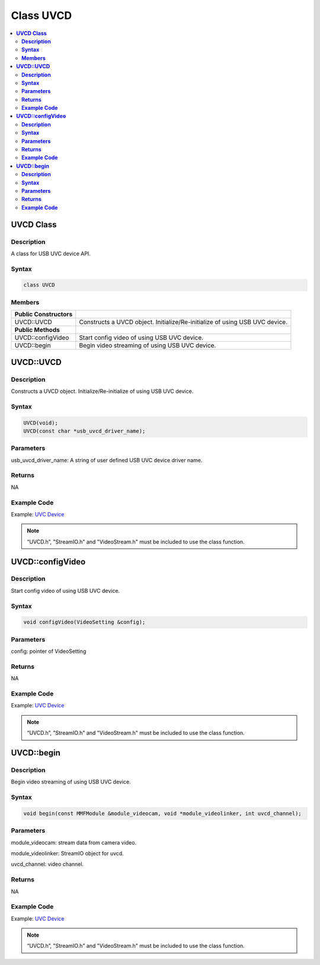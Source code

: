 Class UVCD
==========

.. contents::
  :local:
  :depth: 2

**UVCD Class**
--------------

**Description**
~~~~~~~~~~~~~~~

A class for USB UVC device API.

**Syntax**
~~~~~~~~~~

.. code-block:: c++

    class UVCD

**Members**
~~~~~~~~~~~

+-----------------------------------+----------------------------------+
| **Public Constructors**           |                                  |
+===================================+==================================+
| UVCD::UVCD                        | Constructs a UVCD object.        |
|                                   | Initialize/Re-initialize of      |
|                                   | using USB UVC device.            |
+-----------------------------------+----------------------------------+
| **Public Methods**                |                                  |
+-----------------------------------+----------------------------------+
| UVCD::configVideo                 | Start config video of using USB  |
|                                   | UVC device.                      |
+-----------------------------------+----------------------------------+
| UVCD::begin                       | Begin video streaming of using   |
|                                   | USB UVC device.                  |
+-----------------------------------+----------------------------------+

**UVCD::UVCD**
--------------

**Description**
~~~~~~~~~~~~~~~

Constructs a UVCD object. Initialize/Re-initialize of using USB UVC device.

**Syntax**
~~~~~~~~~~

.. code-block:: c++

    UVCD(void);
    UVCD(const char *usb_uvcd_driver_name);

**Parameters**
~~~~~~~~~~~~~~

usb_uvcd_driver_name: A string of user defined USB UVC device driver name.

**Returns**
~~~~~~~~~~~

NA

**Example Code**
~~~~~~~~~~~~~~~~

Example: `UVC Device <https://github.com/ambiot/ambpro2_arduino/blob/dev/Arduino_package/hardware/libraries/USB/examples/UVC_Device/UVC_Device.ino>`_

.. note :: “UVCD.h”, "StreamIO.h" and "VideoStream.h" must be included to use the class function.

**UVCD::configVideo**
---------------------

**Description**
~~~~~~~~~~~~~~~

Start config video of using USB UVC device.

**Syntax**
~~~~~~~~~~

.. code-block:: c++

    void configVideo(VideoSetting &config);

**Parameters**
~~~~~~~~~~~~~~

config: pointer of VideoSetting

**Returns**
~~~~~~~~~~~

NA

**Example Code**
~~~~~~~~~~~~~~~~

Example: `UVC Device <https://github.com/ambiot/ambpro2_arduino/blob/dev/Arduino_package/hardware/libraries/USB/examples/UVC_Device/UVC_Device.ino>`_

.. note :: “UVCD.h”, "StreamIO.h" and "VideoStream.h" must be included to use the class function.

**UVCD::begin**
---------------

**Description**
~~~~~~~~~~~~~~~

Begin video streaming of using USB UVC device.

**Syntax**
~~~~~~~~~~

.. code-block:: c++

    void begin(const MMFModule &module_videocam, void *module_videolinker, int uvcd_channel);

**Parameters**
~~~~~~~~~~~~~~

module_videocam: stream data from camera video.

module_videolinker: StreamIO object for uvcd.

uvcd_channel: video channel.

**Returns**
~~~~~~~~~~~

NA

**Example Code**
~~~~~~~~~~~~~~~~

Example: `UVC Device <https://github.com/ambiot/ambpro2_arduino/blob/dev/Arduino_package/hardware/libraries/USB/examples/UVC_Device/UVC_Device.ino>`_

.. note :: “UVCD.h”, "StreamIO.h" and "VideoStream.h" must be included to use the class function.
